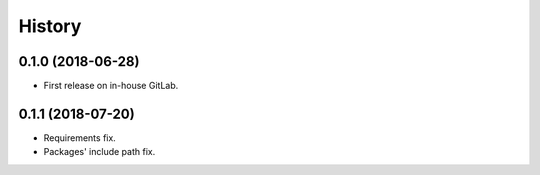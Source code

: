 =======
History
=======

0.1.0 (2018-06-28)
------------------

* First release on in-house GitLab.


0.1.1 (2018-07-20)
------------------

* Requirements fix.
* Packages' include path fix.
